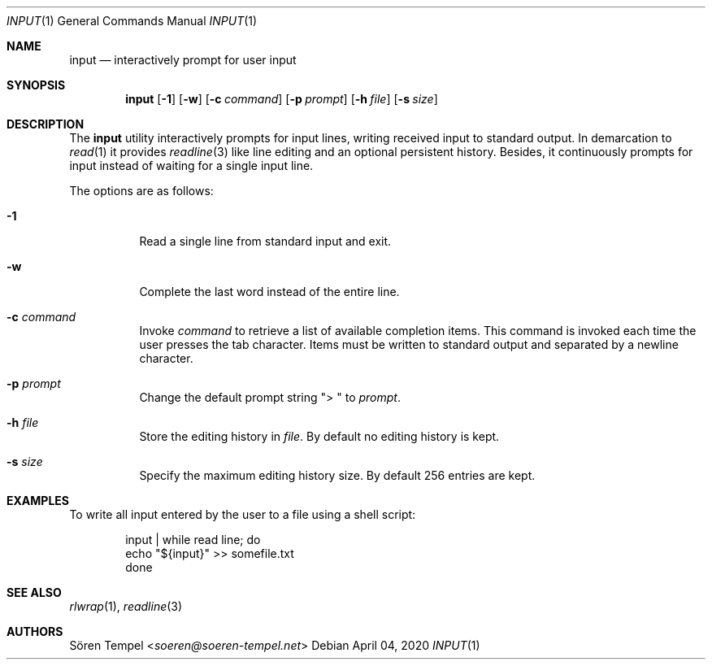 .Dd $Mdocdate: April 04 2020 $
.Dt INPUT 1
.Os
.Sh NAME
.Nm input
.Nd interactively prompt for user input
.Sh SYNOPSIS
.Nm input
.Op Fl 1
.Op Fl w
.Op Fl c Ar command
.Op Fl p Ar prompt
.Op Fl h Pa file
.Op Fl s Ar size
.Sh DESCRIPTION
The
.Nm
utility interactively prompts for input lines, writing received input to
standard output.
In demarcation to
.Xr read 1
it provides
.Xr readline 3
like line editing and an optional persistent history.
Besides, it continuously prompts for input instead of waiting for a
single input line.
.Pp
The options are as follows:
.Bl -tag -width Ds
.It Fl 1
Read a single line from standard input and exit.
.It Fl w
Complete the last word instead of the entire line.
.It Fl c Ar command
Invoke
.Ar command
to retrieve a list of available completion items.
This command is invoked each time the user presses the tab character.
Items must be written to standard output and separated by a newline character.
.It Fl p Ar prompt
Change the default prompt string
.Qq "> "
to
.Ar prompt .
.It Fl h Pa file
Store the editing history in
.Pa file .
By default no editing history is kept.
.It Fl s Ar size
Specify the maximum editing history size.
By default 256 entries are kept.
.El
.Sh EXAMPLES
To write all input entered by the user to a file using a shell script:
.Bd -literal -offset indent
input | while read line; do
  echo "${input}" >> somefile.txt
done
.Ed
.Sh SEE ALSO
.Xr rlwrap 1 ,
.Xr readline 3
.Sh AUTHORS
.An Sören Tempel Aq Mt soeren@soeren-tempel.net

